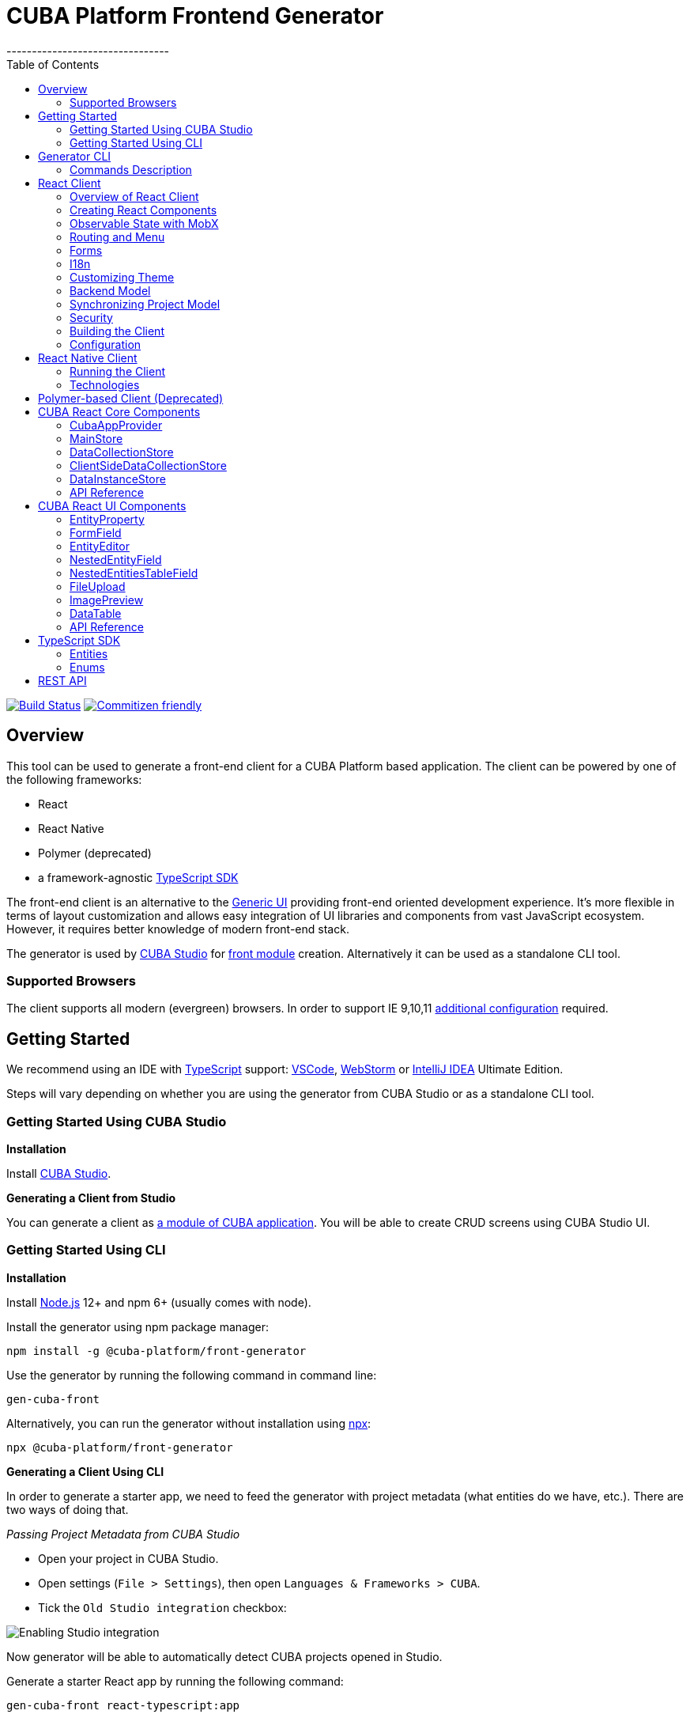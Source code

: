 = CUBA Platform Frontend Generator
// :imagesdir: attribute is ignored by Antora, which allows us to have images displayed properly both in README and generated site
:imagesdir: docs-src/doc-component-repo/modules/ROOT/images
:EntityEditorProps: link:api-reference/cuba-react-ui/interfaces/_ui_entityeditor_.entityeditorprops.html[EntityEditorProps]
:NestedEntityFieldProps: link:api-reference/cuba-react-ui/interfaces/_ui_form_nestedentityfield_.nestedentityfieldprops.html[NestedEntityFieldProps]
:NestedEntitiesTableField: link:api-reference/cuba-react-ui/interfaces/_ui_form_nestedentitiestablefield_.nestedentitiestablefieldprops.html[NestedEntitiesTableField]
:FileUploadProps: link:api-reference/cuba-react-ui/interfaces/_ui_fileupload_.fileuploadprops.html[FileUploadProps]
:ImagePreviewProps: link:api-reference/cuba-react-ui/interfaces/_ui_imagepreview_.imagepreviewprops.html[ImagePreviewProps]
:toc:
--------------------------------

https://travis-ci.org/cuba-platform/frontend[image:https://travis-ci.org/cuba-platform/frontend.svg?branch=master[Build
Status]]
http://commitizen.github.io/cz-cli/[image:https://img.shields.io/badge/commitizen-friendly-brightgreen.svg[Commitizen
friendly]]

[[overview]]
== Overview

This tool can be used to generate a front-end client for a CUBA
Platform based application. The client can be powered by one of the
following frameworks:

- React
- React Native
- Polymer (deprecated)
- a framework-agnostic link:#typescript-sdk[TypeScript SDK]

The front-end client is an alternative to the
https://doc.cuba-platform.com/manual-latest/gui_framework.html[Generic
UI] providing front-end oriented development experience. It's more
flexible in terms of layout customization and allows easy integration of
UI libraries and components from vast JavaScript ecosystem. However, it
requires better knowledge of modern front-end stack.

The generator is used by https://doc.cuba-platform.com/studio/[CUBA
Studio] for
https://doc.cuba-platform.com/manual-latest/front_ui.html[front module]
creation. Alternatively it can be used as a standalone CLI tool.

[[supported-browsers]]
=== Supported Browsers

The client supports all modern (evergreen) browsers. In order to support
IE 9,10,11
https://facebook.github.io/create-react-app/docs/supported-browsers-features[additional
configuration] required.

[[getting-started]]
== Getting Started

We recommend using an IDE with
http://www.typescriptlang.org/[TypeScript] support:
https://code.visualstudio.com/[VSCode],
https://www.jetbrains.com/webstorm/[WebStorm] or
https://www.jetbrains.com/idea/[IntelliJ IDEA] Ultimate Edition.

Steps will vary depending on whether you are using the generator from
CUBA Studio or as a standalone CLI tool.

[[getting-started-using-cuba-studio]]
=== Getting Started Using CUBA Studio

[[installation]]
*Installation*

Install https://doc.cuba-platform.com/studio/#installation[CUBA Studio].

[[generating-a-client-from-studio]]
*Generating a Client from Studio*

You can generate a client as
https://doc.cuba-platform.com/studio/#modules[a module of CUBA
application]. You will be able to create CRUD screens using CUBA Studio
UI.

[[getting-started-using-cli]]
=== Getting Started Using CLI

[[installation-1]]
*Installation*

Install https://nodejs.org/en/download/[Node.js] 12+ and npm 6+ (usually
comes with node).

Install the generator using npm package manager:

[source,bash]
----
npm install -g @cuba-platform/front-generator
----

Use the generator by running the following command in command line:

[source,bash]
----
gen-cuba-front
----

Alternatively, you can run the generator without installation using
https://www.npmjs.com/package/npx[npx]:

[source,bash]
----
npx @cuba-platform/front-generator
----

[[generating-a-client-using-cli]]
*Generating a Client Using CLI*

In order to generate a starter app, we need to feed the generator with
project metadata (what entities do we have, etc.). There are two ways of
doing that.

[[passing-project-metadata-from-cuba-studio]]
_Passing Project Metadata from CUBA Studio_

* Open your project in CUBA Studio.
* Open settings (`File > Settings`), then open
`Languages & Frameworks > CUBA`.
* Tick the `Old Studio integration` checkbox:

image:studio-integration.png[Enabling
Studio integration]

Now generator will be able to automatically detect CUBA projects opened
in Studio.

Generate a starter React app by running the following command:

[source,bash]
----
gen-cuba-front react-typescript:app
----

Generator will prompt you to select one of the currently opened CUBA
projects.

image:interactive-projects.png[Interactive
project selection]

[[passing-project-metadata-manually]]
_Passing Project Metadata Manually_

You can export the project model manually. Select
`CUBA > Advanced > Export project model` in the main menu. Studio will
generate `projectModel.json` file.

Use `--model` command line option to specify location of the project
model file:

[source,bash]
----
gen-cuba-front react-typescript:app --model /work/cuba-samples/sample-sales/projectModel.json
----

[[generator-cli]]
== Generator CLI

Run `gen-cuba-front` (or `npx @cuba-platform/front-generator`) without
arguments to see usage info.

....
Usage: gen-cuba-front [command] [options]

  Options:

    -v, --version  output the version number
    -h, --help     output usage information

  Commands:

    list [options]                                   List all available clients and their clients
    polymer2:app [options]                           Generates polymer2 app
    polymer2:blank-component [options]               Generates polymer2 blank-component
    polymer2:entity-cards [options]                  Generates polymer2 entity-cards
    polymer2:entity-edit [options]                   Generates polymer2 entity-edit
    polymer2:entity-list [options]                   Generates polymer2 entity-list
    polymer2:entity-management [options]             Generates polymer2 entity-management
    polymer2:query-results [options]                 Generates polymer2 query-results
    polymer2:service-data [options]                  Generates polymer2 service-data
    polymer2:service-form [options]                  Generates polymer2 service-form
    polymer2-typescript:app [options]                Generates polymer2-typescript app
    polymer2-typescript:blank-component [options]    Generates polymer2-typescript blank-component
    polymer2-typescript:entity-cards [options]       Generates polymer2-typescript entity-cards
    polymer2-typescript:entity-edit [options]        Generates polymer2-typescript entity-edit
    polymer2-typescript:entity-list [options]        Generates polymer2-typescript entity-list
    polymer2-typescript:entity-management [options]  Generates polymer2-typescript entity-management
    react-typescript:app [options]                   Generates react-typescript app
    react-typescript:blank-component [options]       Generates react-typescript blank-component
    react-typescript:entity-cards [options]          Generates react-typescript entity-cards
    react-typescript:entity-management [options]     Generates react-typescript entity-management
    sdk:all [options]                                Generates sdk all
    sdk:model [options]                              Generates sdk model
....

__________________________________
NOTE: Polymer client is deprecated
__________________________________

Run `gen-cuba-front <command> --help` to see the list of available
options.

Most commands use interactive prompts to capture necessary inputs such
as which entity you want to use, which
https://doc.cuba-platform.com/manual-latest/views.html[view], etc.
Alternatively, `answers` command line parameter can be used to provide
these inputs. You may want to use it if you want to automate the
generation. `answers` is a base64-encoded JSON string. See
link:#commands-description[descriptions of individual
commands] for details on what shall be put inside this JSON.

Example of using `answers`:

....
gen-cuba-front react-typescript:entity-management \
  --dest ../model-playground/modules/front/src/app/car \
  --model /home/myusername/model-playground/projectModel.json \
  --dirShift ../../ \
  --answers eyJlZGl0VmlldyI6eyJuYW1lIjoiY2FyLXZpZXciLCJlbnRpdHlOYW1lIjoibXBnJENhciJ9LCJlZGl0Q29tcG9uZW50TmFtZSI6Im1wZy1jYXItZWRpdCIsImxpc3RWaWV3Ijp7Im5hbWUiOiJjYXItdmlldyIsImVudGl0eU5hbWUiOiJtcGckQ2FyIn0sImxpc3RDb21wb25lbnROYW1lIjoibXBnLWNhci1saXN0IiwibGlzdFR5cGUiOiJsaXN0IiwiZW50aXR5Ijp7Im5hbWUiOiJtcGckQ2FyIn0sIm1hbmFnZW1lbnRDb21wb25lbnROYW1lIjoibXBnLWNhci1tYW5hZ2VtZW50In0=
....

[[commands-description]]
=== Commands Description

[[react-typescriptapp]]
*react-typescript:app*

Generates a React starter app. See link:#getting-started[Getting
started].

....
  Options:

    -d, --dest [dest]    destination directory
    -m, --model [model]  specify path to project model, if given no interactive prompt will be invoked
    -h, --help           output usage information
....

[[react-typescriptentity-management]]
*react-typescript:entity-management*

Generates:

- Route / main menu item
- Editor screen to create or edit an
entity
- Browser screen to view the list of entities and/or perform CRUD
operations.

....
  Options:

    -d, --dest [dest]           destination directory
    -m, --model [model]         specify path to project model, if given no interactive prompt will be invoked
    -ds, --dirShift [dirShift]  directory shift for html imports e.g ../../
    -a, --answers [answers]     fulfilled params for generator to avoid interactive input in serialized JSON string
    -h, --help                  output usage information
....

Browser screen is available in one of the following flavors (we call it
list types):

* list

image:react/browser-list.png[List browser
example]

* cards

image:react/browser-cards.png[Cards browser
example]

* table

image:react/data-table-demo.gif[Data table
showcase]

`answers` format:

....
{
    "editView": {
      "name": "car-edit", // Name of view that will be used in Editor screen
      "entityName": "mpg$Car" // Entity name
    },
    "editComponentName": "CarEdit", // Editor component class name 
    "listView": {
      "name": "car-edit", // Name of view that will be used in Browser screen
      "entityName": "mpg$Car" // Entity name
    },
    "listComponentName": "CarCards", // Browser component class name
    "listType": "cards", // List type: list, cards or table
    "entity": {
      "name": "mpg$Car" // Entity name
    },
    "managementComponentName": "CarManagement" // Management component class name (renders either Editor or Browser depending on current route) 
    }
}
....

[[react-typescriptentity-cards]]
*react-typescript:entity-cards*

Generates a list of entities where each entity is represented by a card
(similar to a Browser component with `"listType": "cards"`, see
link:#react-typescriptentity-management[react-typescript:entity-management])

....
  Options:

    -d, --dest [dest]           destination directory
    -m, --model [model]         specify path to project model, if given no interactive prompt will be invoked
    -ds, --dirShift [dirShift]  directory shift for html imports e.g ../../
    -a, --answers [answers]     fulfilled params for generator to avoid interactive input in serialized JSON string
    -h, --help                  output usage information
....

`answers` format:

....
{
    "entityView": {
      "name": "favoriteCar-view", // View name
      "entityName": "mpg$FavoriteCar" // Entity name 
    },
    "componentName": "FavoriteCarCards", // Component class name
    "entity": {
      "name": "mpg$FavoriteCar" // Entity name 
    }
}
....

[[react-typescriptblank-component]]
*react-typescript:blank-component*

Generates a blank component.

....
  Options:

    -d, --dest [dest]           destination directory
    -m, --model [model]         specify path to project model, if given no interactive prompt will be invoked
    -ds, --dirShift [dirShift]  directory shift for html imports e.g ../../
    -a, --answers [answers]     fulfilled params for generator to avoid interactive input in serialized JSON string
    -h, --help                  output usage information
....

`answers` format:

....
{
    "componentName": "BlankComponent" // Component class name
}
....

[[sdkall]]
*sdk:all*

Generates framework-agnostic link:#typescript-sdk[TypeScript SDK]. It is
also generated when executing `react-typescript:app` command.

....
  Options:

    -d, --dest [dest]    destination directory
    -m, --model [model]  specify path to project model, if given no interactive prompt will be invoked
    -h, --help           output usage information
....

[[sdkmodel]]
*sdk:model*

Generates SDK model only.

....
  Options:

    -d, --dest [dest]    destination directory
    -m, --model [model]  specify path to project model, if given no interactive prompt will be invoked
    -h, --help           output usage information
....

[[react-client]]
== React Client

[[overview-of-react-client]]
=== Overview of React Client

[[running-the-client]]
*Running the Client*

You can run the client by executing the following command:

[source,bash]
----
npm run start
----

This will launch a dev server and allow you to access your app at
`localhost:3000`.

If the client was generated via CUBA Studio (as a module of CUBA
application) you can use Gradle in order to run npm tooling:

[source,bash]
----
./gradlew npm_run_start
----

________________________________________________________________________________________________________________________________________________________________
NOTE: There is a known
https://github.com/srs/gradle-node-plugin/issues/339[bug] in Gradle node
plugin which does not kill JS development server on task interruption.
________________________________________________________________________________________________________________________________________________________________

You can also run your CUBA application normally (e.g. via
`CUBA -> Start Application Server`) and front-end client will be
accessible at `localhost:8080/app-front` (context root can be
link:#react-client-configuration[configured]). However, in this case hot
deploy will not be available. We recommend using one of the above
methods during development.

[[technologies]]
*Technologies*

The client is based on the following frameworks and libraries:

* https://reactjs.org/[React] - UI rendering;
* https://mobx.js.org/[MobX] - reactive state management;
* https://ant.design/docs/react/introduce[Ant Design] - UI components;
* https://reacttraining.com/react-router/[React Router] - routing;
* link:#cuba-react-core[CUBA React Core] - CUBA React core components and utilities;
* link:#cuba-react-ui[CUBA React UI] - CUBA React UI components
and utilities;
* link:api-reference/cuba-rest-js/index.html[CUBA REST JS^] - interaction with СUBA
generic REST API;
* https://facebook.github.io/create-react-app/[Create React App] - build
scripts and configuration;

[[project-structure]]
*Project Structure*

Here is the structure of the newly generated project:

....
app-name/
  package.json
  package-lock.json
  node_modules/
  public/
    index.html
    favicon.ico
  src/
    index.css
    index.tsx          <- App entry point. Do not move/rename this file
    routing.ts         <- Routing configuration
    app/
      App.css
      App.tsx          <- App shell. Switches between Login form and internal application
    cuba/              <- CUBA Model. See [Backend model]
      entitites/       <- Project entities
        base/          <- Entities from addons and framework
      enums/           <- Project enums
....

If the client was generated using Studio it's placed in `modules/front`
directory of main project.

[[creating-react-components]]
=== Creating React Components

It is highly recommended to read full
https://reactjs.org/docs/getting-started.html[React documentation]. In
React, like in many modern frameworks everything is a component. We use
components to create reusable blocks of our application as well as
particular pages and screens.

Let's create our first component: place file `Button.tsx` in `src`
directory:

[source,typescript]
----
import React, { Component } from 'react';

export class Button extends Component {
  render() {
    <button>Click me</button>;
  }
}
----

Alternatively, you can create the component using a function:

[source,typescript]
----
export function Button(props) {
  return <button>{props.name}</button>;
}
----

There are some useful components provided in link:#cuba-react-core[CUBA React Core] and link:#cuba-react-ui[CUBA React UI] libraries. Please see the corresponding sections for more details.

[[observable-state-with-mobx]]
=== Observable State with MobX

https://mobx.js.org/intro/overview.html[MobX] is a library for reactive
state management which enables to work with state in a convenient and
concise way.

Consider the following example:

[source,typescript]
----
@observer
class Counter extends React.Component {

  @observable
  count = 0;

  render() {
    return (
      <div>
        Counter: {this.count} <br />
        <button onClick={this.handleInc}> + </button>
        <button onClick={this.handleDec}> - </button>
      </div>
    )
  }

  handleInc = () => {
    this.count++;
  }

  handleDec = () => {
    this.count--;
  }
}
----

As soon as we decorate a class or a function component as
https://mobx.js.org/refguide/observer-component.html[observer], it
automatically subscribes to changes on any
https://mobx.js.org/refguide/observable.html[observable] value or object
i.e. in the example above changing `count` property will result in
automatic re-render of the component.

[[routing-and-menu]]
=== Routing and Menu

Routing is based on well-known
https://reacttraining.com/react-router/web/guides/quick-start[React
Router] library. The generated app has a single point (`src/routing.ts`)
to define screens which will be automatically placed in the main menu:

[source,typescript]
----
menuItems.push({
  pathPattern: '/pets', // pattern may be used to consume some parameters, e.g.: /pets/:petId?
  menuLink: '/pest',
  component: PetBrowser, // component to be rendered, should be imported in `routes.ts`
  caption: 'Pets' // Menu item caption
});
----

The `src/App.tsx` contains `Switch` component which renders screen
depending on the URL path:

[source,typescript]
----
  <Switch>
    <Route exact={true} path="/" component={HomePage}/>
  {collectRouteItems(menuItems).map(route => (  // get all routes from main and sub menus
  <Route key={route.pathPattern} path={route.pathPattern} component={route.component}/>
    )}
  </Switch>
----

You can manually add `Route` to `Switch` component or customize the
structure used in `routes.ts` for example in order to create
hierarchical menu.

[[sub-menus]]
*Sub Menus*

To create hierarchical menu you need to create `SubMenu` instance in
`routes.ts` and add it to `menuItems`

[source,typescript]
----
// This is RouteItem object that we want to see in User Settings sub menu
const userProfileRouteItem = {
  pathPattern: "/profile",
  menuLink: "/profile",
  component: UserProfile,
  caption: "UserProfile"
};

// SubMenu
const userSettingsSubMenu = {
  caption: 'UserSettings', // add router.UserSettings key to src/i18n/en.json for valid caption
  items: [userProfileRouteItem]};

// Add sub menu to menu config
menuItems.push(userSettingsSubMenu);
----

Sub menus can have unlimited nesting. One sub menu could be used as item
of another.

[[forms]]
=== Forms

In order to facilitate data binding, Ant Design's
https://ant.design/components/form/[Form] component and utilities are
used in the app. On top of that we provide a `Field` component which
automatically renders corresponding component basing on metadata. See
the following example:

[source,typescript]
----
  <Field
    entityName={Car.NAME}
    propertyName="manufacturer"
    form={this.props.form}
    formItemOpts={{ style: { marginBottom: "12px" } }}
    getFieldDecoratorOpts={{
      rules: [{ required: true }]
    }}
    componentProps= {{
      maxLength: 4
    }}
  />
----

You can customize underlying components, validation rules and binding
using `getFieldDecoratorOpts` and `componentProps` properties.

[[i18n]]
=== I18n

i18n is powered by https://github.com/formatjs/react-intl[react-intl]
library.

Out of the box React client supports `en` and `ru` locales.

[[adding-new-localized-content]]
*Adding New Localized Content*

* Add new messages to `src/i18n/\{locale}.json` files
* Refer to them from your code using standard `react-intl` components or
API (see
https://github.com/formatjs/react-intl/blob/master/docs/README.md[documentation])

[[overriding-existing-messages]]
*Overriding Existing Messages*

Simply replace existing messages in `src/i18n/\{locale}.json` files. This
way you can override messages in client app,
link:#cuba-react-ui[CUBA React UI] components and some of the
messages in `antd` components.

[[adding-support-for-new-locales]]
*Adding Support for New Locales*

* Add a corresponding `\{locale}.json` message pack. Note that it shall
contain messages for link:#cuba-react-ui[CUBA React UI]
components (keys starting with `cuba-react`) and `antd` `Form`
validation messages (keys starting with `antd.form.validation`)
* Create a mapping between locale and message pack by modifying
`messagesMapping` in `src/i18n/i18nMappings.ts`
* Create a mapping between locale and `antd/es/locale-provider/Locale`
object by modifying `antdLocaleMapping` in `src/i18n/i18nMappings.ts`.
This is required because most of the messages in `antd` components are
translated by telling `antd` to use one of the predefined locales. An
extensive list of locales supported by `antd` can be found
https://ant.design/docs/react/i18n[here].
* Add import of corresponding https://github.com/moment/moment[moment]
locale to `index.tsx`, e.g. `import 'moment/locale/ru';` > This is
required because some of `antd` components use localized messages from
`moment`.
* Add a means of switching to the new locale. E.g. if you are using the
default `LanguageSwitcher` - add a locale option into it.

[[customizing-theme]]
=== Customizing Theme

Ant Design provides a possibility to
https://ant.design/docs/react/customize-theme[customize theme] using
`less` and overriding built-in variables. You can also use these
variables in your own code.

In order to do so, you will need to make some modifications to the
generated app.

__________________________________________________________________________________________________________________________________________________________________________________________________________________________________________________________________________________________________________________________________________________________________________
NOTE: You will have to enable deprecated inline Javascript in `less` as
`antd` makes heavy use of it.
http://lesscss.org/usage/#less-options-strict-units[Reasons for
deprecation.]
__________________________________________________________________________________________________________________________________________________________________________________________________________________________________________________________________________________________________________________________________________________________________________

- Install the required dependencies. Note that we are
using https://github.com/timarney/react-app-rewired[react-app-rewired]
to modify the webpack config without having to `eject`. +

[source,bash]
----
npm i react-app-rewired less less-loader customize-cra babel-plugin-import --save-dev
----

- Create `config-overrides.js` file in the app root. The file shall look
like this.

[source,typescript]
----
const {addLessLoader, override, fixBabelImports} = require("customize-cra");
const path = require('path');
module.exports = override(
  fixBabelImports('import', {
      libraryName: 'antd',
      libraryDirectory: 'es',
      style: true,
  }),
  addLessLoader({
    javascriptEnabled: true,
    modifyVars: {
      'overrideTheme': `true; @import "${path.resolve(__dirname, './src/theme.less')}";`,
    },
  }),
);
----

Now you can place your overrides in `src/theme.less`:

[source,less]
----
@primary-color: #1DA57A;
----

You can use `antd` variables in your code like this:

[source,less]
----
@import "~antd/es/style/themes/default";
body {
  background: @list-header-background;
}
----

References:

- detailed
https://ant.design/docs/react/use-with-create-react-app#Customize-Theme[documentation]
on Ant Design website

[[css-methodology]]
*CSS Methodology*

Both the generated client and link:#cuba-react-ui[CUBA React UI] follow
http://rscss.io[RSCSS methodology]. Additionally, we adopt Base Rules
from http://smacss.com/book/type-base[SMACSS methodology].

[[backend-model]]
=== Backend Model

`src/cuba` directory contains TypeScript representation of project's
entities, views and facades to access REST services. See more details in
link:#typescript-sdk[TypeScript SDK] section. Here is the layout of the
directory:

* `entities` - project entities and views;
* `entities/base` - framework and addons entities;
* `enums` - project enums;
* `services.ts` - middleware services exposed to REST;
* `queries.ts` - REST queries.

Consider the `Role` entity class of CUBA Framework generated in
typescript:

`src/cuba/entities/base/sec$Role.ts`

[source,typescript]
----
export class Role extends StandardEntity {
    static NAME = "sec$Role";
    name?: string | null;
    locName?: string | null;
    description?: string | null;
    type?: any | null;
    defaultRole?: boolean | null;
    permissions?: Permission[] | null;
}
----

* You can easily access entity name by static `NAME` property:
`Role.NAME`,
* The class contains all properties of the domain model entity including
ones from class hierarchy. Reference fields have corresponding types as
well so that you can work with them in a type-safe manner:

[source,typescript]
----
function changeRole(role: Role) {
  role.defaultRole = true;   // ok
  role.defaultRole = 'foo';  // compilation fails
}
----

[[synchronizing-project-model]]
=== Synchronizing Project Model

In order to regenerate project model to conform changes in the backend
you can use the following command:

[source,bash]
----
$ npm run `update-model`
----

[[security]]
=== Security

Since React client works via Generic REST API endpoints, the backend
(CUBA) application should have properly configured Security Roles and
Access groups. See the
https://doc.cuba-platform.com/restapi-7.2/#security[corresponding
chapter] in REST API documentation.

Package `cuba-rest-js` provide methods, which allows check for user
runtime security permissions for entity attributes and operations. *
`getAttributePermission` checks entity attribute permission and could
return `DENY` `VIEW` or `MODIFY` * `isOperationAllowed` checks entity
operation permission and returns `true` or `false`

[[building-the-client]]
=== Building the Client

`$ npm run build` command builds your app for production use. See
`build` folder.

See
https://facebook.github.io/create-react-app/docs/available-scripts[available
scripts] in Create React App documentation.

[[react-client-configuration]]
=== Configuration

By default, client deployed to Tomcat is built with production preset
and aimed to be served under `app-front` context. Use `PUBLIC_URL` env
variable to change this behavior (see `.env.production.local`).

The client served from development server has absolute URL of REST API
specified in `REACT_APP_CUBA_URL` (see `.env.development.local`).

See the
https://facebook.github.io/create-react-app/docs/advanced-configuration[list
of all available environment variables].

See `src/config.ts` for full list of common application settings used in
runtime.

[[react-native-client]]
== React Native Client

[[running-the-client-1]]
=== Running the Client

Install dependencies:

[source,bash]
----
npm install
----

The client uses https://expo.io/[Expo]. You may prefer to install Expo
CLI globally and use it from command line directly, or use it via npm
scripts, which doesn't require global installation.

[source,bash]
----
# with Expo CLI installed globally
expo [command] [options]

# without global installation
npm run expo -- [command] [options]
----

To install Expo CLI globally:

[source,bash]
----
npm install -g expo-cli
----

See https://expo.io/[Expo documentation] for details on available
commands and options. If you are running Expo via npm scripts, note that
there convenience scripts for the most frequently used commands:

[source,bash]
----
# start (restart) a local server for the app:
# with Expo CLI installed globally:
expo start
# via generic npm script:
npm run expo -- start
# via convenience npm script:
npm run start

# run the project in the browser:
# with Expo CLI installed globally:
expo start --web
# via generic npm script:
npm run expo -- start --web
# via convenience npm script:
npm run web

# run the project on an Android device or emulator:
# with Expo CLI installed globally:
expo start --android
# via generic npm script:
npm run expo -- start --android
# via convenience npm script:
npm run android

# run the project in an iOS simulator:
# with Expo CLI installed globally:
expo start --ios
# via generic npm script:
npm run expo -- start --ios
# via convenience npm script:
npm run ios

# eject:
# with Expo CLI installed globally:
expo eject
# via generic npm script:
npm run expo -- eject
# via convenience npm script:
npm run eject

# passing options to a convenience script:
npm run android -- --clear
# which would be the same as:
expo start --android --clear
----

_____________________________________________________________________________________________________________________________________________________________________________________________________________________________________________________________________________________________________________
TIP: In order to run the app on an emulator/simulator you may need to change
`REACT_NATIVE_APP_CUBA_URL` in `.env` from `localhost` to your IP
address. You may need to clear the React Native Packager cache for the
change to take effect (e.g. `expo start --android --clear` or
`npm run android -- --clear`).
_____________________________________________________________________________________________________________________________________________________________________________________________________________________________________________________________________________________________________________

[[technologies-1]]
=== Technologies

The client is based on the following frameworks and libraries:

* https://facebook.github.io/react-native/[React Native] - UI rendering;
* https://mobx.js.org/[MobX] - reactive state management;
* link:#cuba-react-core[CUBA React Core] - CUBA React core components and utilities;
* link:api-reference/cuba-rest-js/index.html[CUBA REST JS^] - interaction with СUBA
generic REST API;
* https://expo.io/[Expo] - development tools for React Native;

[[polymer-based-client-deprecated]]
== Polymer-based Client (Deprecated)

Documentation can be found
https://doc.cuba-platform.com/manual-latest/polymer_ui.html[here].

[[cuba-react-core]]
== CUBA React Core Components

[[cubaappprovider]]
=== CubaAppProvider

`CubaAppProvider` initializes main CUBA React Core components and
provides them to the client application. It receives an instance of REST
API service and an optional config object which has the following
interface:

[source,typescript]
----
import {PropertyType} from "@cuba-platform/rest";

export interface CubaAppConfig {
  dataTransferFormats?: Partial<Record<PropertyType, string>>;
  displayFormats?: Partial<Record<PropertyType, string>>;
}
----

`dataTransferFormats` can be used to override the default formats used
to (de)serialize the data transferred by REST API.

`displayFormats` can be used to override the formats used for data
presentation.

See
link:api-reference/cuba-rest-js/modules/\_model_.html#propertytype[PropertyType]
in CUBA REST JS API docs for the list of available property types.

____________________________________________________________________
NOTE: Only formats for temporal types can currently be overridden this way
____________________________________________________________________

[source,typescript]
----
<CubaAppProvider cubaREST={cubaREST}
                 config={{
                   dataTransferFormats: {
                     localDateTime: 'DD/MM/YYYY HH:mm:ss'
                   }
                 }}
>
   // App component tree
</CubaAppProvider>
----

[[mainstore]]
=== MainStore

`MainStore` contains common application data. It's being initialized
using `<CubaAppProvider>`.

You can inject it in any component using `@injectMainStore` decorator:

[source,typescript]
----
@injectMainStore
@observer
export class AppInfo extends React.Component<MainStoreInjected> {
  render() {
    if (!this.props.mainStore) {
      return null;
    }
    const {
      initialized,
      authenticated,
      userName,
      metadata,
      messages,
      enums
    } = this.props.mainStore;
    return (
      <ul>
        <li>App initialized: {initialized ? 'yes' : 'no'}</li>
        <li>User authenticated: {authenticated ? 'yes' : 'no'}</li>
        <li>User name: {userName}</li>
        <li>Metadata: {JSON.stringify(metadata)}</li>
        <li>Messages: {JSON.stringify(messages)}</li>
        <li>Enums: {JSON.stringify(enums)}</li>
      </ul>
    )
  }
}
----

[[datacollectionstore]]
=== DataCollectionStore

`DataCollectionStore` is a MobX based store for loading entity
collections. It can be created via `collection()` initializer function:

[source,typescript]
----
dataCollection = collection<Pet>(Pet.NAME, {
    view: 'pet-with-owner-and-type',
    sort: 'identificationNumber',
    filter: {conditions: [{property: 'name', operator: "contains", value: 'Ro'}]},
    limit: 10,
    offset: 0,
    loadImmediately: true, // true by default
  }
);
----

Typically it's being used to display list of entities. Since it's
reactive, any changes in `items` and `status` will trigger re-render of
`@observer` components:

[source,typescript]
----
@observer
class CarList extends React.Component {
  carsData = collection<Car>(Car.NAME, {view: 'car-view', sort: '-updateTs'});
  render() {
    if (this.carsData.status === "LOADING") return 'Loading...';
    return (
      <ul>
        {this.carsData.items.map(car =>
           <li>{car._instanceName}</li>
        )}
      </ul>
    )
  }
}
----

[[ClientSideDataCollectionStore]]
=== ClientSideDataCollectionStore

`ClientSideDataCollectionStore` is a variant of `DataCollectionStore` intended for situations when data shall be operated client-side. It is useful for example when handling link:https://www.cuba-platform.com/guides/data-modelling-composition[Composition relationship]. `ClientSideDataCollectionStore` can be created via `clientSideCollection()` initializer function.

[source,typescript]
----
dataCollection = clientSideCollection<Pet>(Pet.NAME, {
    allItems: entityInstancesArray,
    view: 'pet-with-owner-and-type',
    sort: 'identificationNumber',
    filter: {conditions: [{property: 'name', operator: "contains", value: 'Ro'}]},
    limit: 10,
    offset: 0,
    loadImmediately: true, // true by default
  }
);
----

`ClientSideDataCollectionStore` inteface extends `DataCollectionStore` adding the following members:

- `allItems` field - array of entity instances with default sort order and no filtering applied.
- `adjustItems` method - sets `items` based on `allItems` and other conditions. Currently it only performs the client-side sorting based on `sort` field, client-side filtering is not currently supported.

[[datainstancestore]]
=== DataInstanceStore

`DataInstanceStore` is used to work with a single instance of some
Entity. It can be created via `instance()` initializer function:

[source,typescript]
----
dataInstance = instance<Pet>(Pet.NAME, {view: 'pet-with-owner-and-type', loadImmediately: false});
----

Use `dataInstance.commit()` method to perform entity update:

[source,typescript]
----
dataInstance.item.name = 'New Name';
dataInstance.commit()
----

[[api-reference]]
=== API Reference

API reference for CUBA React Core components can be found
link:api-reference/cuba-react-core/index.html[here].

[[cuba-react-ui]]
== CUBA React UI Components

[[entityproperty]]
=== EntityProperty

`<EntityProperty>` component is aimed to display a value of some
Entity's property. It automatically applies formatting according to the
type of property and adds a corresponding label from global message pack
(defined on the backend)

[source,typescript]
----
<EntityProperty entityName={Pet.NAME}
                propertyName='birthDate'
                value={pet.birthDate}/>
----

[[formfield]]
=== FormField

`<FormField>` component automatically creates correct Form UI component
based on entity and property names:

[source,typescript]
----
<FormField entityName={Pet.NAME} propertyName='birthDate'/>
----

For the attributes with relationship it's possible to provide an
instance of DataCollectionStore via `optionsContainer` prop to render
options list

[source,typescript]
----
petTypesDc = collection<PetType>(PetType.NAME, {view: '_minimal', sort: 'name'});
...
<FormField entityName={Pet.NAME}
           propertyName='type'
           optionsContainer={this.petTypesDc}/>
----

[[entityeditor]]
=== EntityEditor

`EntityEditor` component is a form with dynamically rendered fields representing entity properties. It uses link:#formfield[FormField] to render correct input components (e.g. `Checkbox`, `Datepicker`, etc.) depending on entity property type. The list of displayed fields (that is, the list of properties to be edited) can be configured via `fields` prop.

[source,typescript]
----
<EntityEditor entityName={nestedEntityName}
              fields={this.fields}
              dataInstance={this.dataInstance}
              associationOptions={this.associationOptions}
              onSubmit={this.handleSubmit}
              onCancel={this.closeDrawer}
              submitButtonText='common.ok'
/>
----

API: {EntityEditorProps}.

[[nestedentityfield]]
=== NestedEntityField

`NestedEntityField` is a form field component that is used in the context of One-to-One Composition and represents the nested entity. It is a control that allows to create, edit or remove the nested entity. Create/edit will open an link:#entityeditor[EntityEditor] for the nested entity. link:#formfield[FormField] will automatically render a `NestedEntityField` for an One-to-One Composition entity property.

NOTE: Multiple levels of Composition (i.e. nested entities that themselves contain nested entities) are currently not supported.

API: {NestedEntityFieldProps}.

[[nestedentitiestablefield]]
=== NestedEntitiesTableField

`NestedEntitiesTableField` is a form field component that is used in the context of One-to-Many Composition and represents the nested entities. It will render a link:#datatable[DataTable] with buttons to create, edit or remove nested entities. Clicking create or edit button will open an link:#entityeditor[EntityEditor]. link:#formfield[FormField] will automatically render a `NestedEntitiesTableField` for an One-to-Many Composition entity property.

NOTE: Multiple levels of Composition (i.e. nested entities that themselves contain nested entities) are currently not supported.

API: {NestedEntitiesTableField}.

[[fileupload]]
=== FileUpload

`FileUpload` is a form field that allows uploading, removing and downloading files. For image files it allows to preview and download the file via link:#imagepreview[ImagePreview] component.  link:#formfield[FormField] will automatically render a `FileUpload` for a FileDescriptor entity property.

image:FileUploadAndImagePreviewDemo.apng[FileUpload and ImagePreview demo]

API: {FileUploadProps}.

[[imagepreview]]
=== ImagePreview

`ImagePreview` allows to preview or download an image. It works with an link:https://developer.mozilla.org/en-US/docs/Web/API/URL/createObjectURL[object URL].

API: {ImagePreviewProps}.

[[datatable]]
=== DataTable

`<DataTable>` is used to present data in tabular form.

image:react/data-table-demo.gif[Data table
showcase]

It uses Ant Design's https://ant.design/components/table/[Table] under
the hood and provides the following additional benefits:

* out-of-the-box integration with `DataCollectionStore`
* powerful filters +
* support for action buttons (e.g. for CRUD operations)

At the same time `<DataTable>` provides developer with a full access to
underlying `Table` via its `tableProps` and `columnDefinitions`
properties (see below).

Example of using `<DataTable>` API:

[source,typescript]
----
<DataTable dataCollection={this.dataCollection}
           columnDefinitions={[
             'item',
             'manufacturer',
             {
               field: 'price',
               columnProps: {
                 align: 'right'
               }
             }
           ]}
           onSelectedRowChange={this.onSelectedRowChange}
           buttons={buttons}
           tableProps={{
             bordered: true
           }}
/>
----

* `dataCollection` - instance of `DataCollectionStore`
* `columnDefinitions` - describes the columns to be displayed. See more
details below.
* `onSelectedRowChange` - callback that takes the id of selected row,
can be used together with `buttons` e.g. to facilitate CRUD operations
* `buttons` - array of React elements representing controls that will be
rendered above the table
* `tableProps` - can be used to override any of the underlying
https://ant.design/components/table/#Table[Table properties]

Deprecated props (use `columnDefinitions` instead):

* `fields` - array of entity property names
* `columnProps` - can be used to override underlying
https://ant.design/components/table/#Column[Column properties]. Applied
to every column.

____________________________________________________________________________________________________________________________________________________________________________________________
NOTE: `columnDefinitions` is more flexible and provides greater ability to
customize the columns. `columnDefinitions` will take precedence over
`fields` and `columnProps` if used simultaneously.
____________________________________________________________________________________________________________________________________________________________________________________________

[[columndefinitions]]
*columnDefinitions*

`columnDefinitions` describes the columns to be displayed. The columns
can represent entity properties or have arbitrary content (for example:
an action button column, a calculated field column).

There are 3 ways you can define a column:

*1.* Simply put an entity property name as a `string`. In this case
`DataTable` will render a column with default settings for that
property.

[source,typescript]
----
<DataTable
       dataCollection={this.dataCollection}
       columnDefinitions={[
         'manufacturer',
         // more columns
       ]}
/>
----

*2.* If you want to customize the default column, use a
`ColumnDefinition` object where `field` is an entity property name and
`columnProps` is an antd
https://ant.design/components/table/#Column[ColumnProps] object. The
properties you put in `columnProps` will override the default
properties.

[source,typescript]
----
<DataTable
       dataCollection={this.dataCollection}
       columnDefinitions={[
         {
           field: 'manufacturer', // property name
           columnProps: { // antd ColumnProps object
             align: 'right'
           }
         },
         // more columns
       ]}
/>
----

*3.* If you want a column not bound to an entity field, create it from
scratch using `columnProps` and do not specify a `field`.

[source,typescript]
----
<DataTable
       dataCollection={this.dataCollection}
       columnDefinitions={[
         {
           columnProps: { // antd ColumnProps object
             render: (text, record) => { /* render some custom content */ }
           }
         },
         // more columns
       ]}
/>
----

If you need even more control, you may want to start with a vanilla antd
https://ant.design/components/table/[Table] and take a look into
exported functions in `DataTableHelpers`. These functions are used to
create `DataTable` custom functionality such as custom filters. You
may also want to look into using `DataTableCustomFilter` directly. Note
that both these approaches may require deeper understanding of
`DataTable` internal workings.

[[api-reference-1]]
=== API Reference

API reference for CUBA React UI components can be found
link:api-reference/cuba-react-ui/index.html[here].

[[typescript-sdk]]
== TypeScript SDK

TypeScript SDK contains CUBA data model
(https://doc.cuba-platform.com/manual-latest/data_model.html[entities
and enums]), rest
https://doc.cuba-platform.com/restapi-7.2/#rest_api_v2_services_config[services]
and
https://doc.cuba-platform.com/restapi-7.2/#rest_api_v2_queries_config[queries]
as TypeScript classes.

The SDK is framework-agnostic, meaning that in addition to using it with
our React client, you can use it with any TypeScript-compatible
framework such as Angular of Vue.

It's possible to generate the following configurations of SDK depending
on your needs (see link:#generator-cli[usage instruction]):

* `gen-cuba-front sdk:model` - generates entities and enums
* `gen-cuba-front sdk:all` - generates all toolkit - entities, enums,
queries and services

SDK can be used for front-end clients and Node.js-based BFF (Backend for
Frontend) development.

[[entities]]
=== Entities

[[persistent-entities]]
*Persistent Entities*

Consider the `Role` entity class of CUBA Framework generated in
TypeScript:

`src/cuba/entities/base/sec$Role.ts`

[source,typescript]
----
export class Role extends StandardEntity {
    static NAME = "sec$Role";
    name?: string | null;
    locName?: string | null;
    description?: string | null;
    type?: any | null;
    defaultRole?: boolean | null;
    permissions?: Permission[] | null;
}
----

* you can easily access entity name by static `NAME` property:
`Role.NAME`,
* class contains all properties of domain model entity including from
class hierarchy, reference fields have corresponding types as well so
that you can work with them in a type-safe manner:

[source,typescript]
----
function changeRole(role: Role) {
  role.defaultRole = true;   // ok
  role.defaultRole = 'foo';  // compilation fails  
}
----

[[non-persistent-entities]]
*Non-persistent Entities*

CUBA Platform supports non-persistent entities in model. Entity class
should be annotated with
`com.haulmont.chile.core.annotations.MetaClass`, and extended from
`com.haulmont.cuba.core.entity.BaseUuidEntity`. Class properties
annotated with `com.haulmont.chile.core.annotations.MetaProperty` will
be included in generated model.

[[source]]
Source:

[source,java]
----
package com.company;

import com.haulmont.chile.core.annotations.MetaClass;
import com.haulmont.chile.core.annotations.MetaProperty;
import com.haulmont.cuba.core.entity.BaseUuidEntity;

@MetaClass(name = "SampleUserInfo")
public class SampleUserInfo extends BaseUuidEntity {

    @MetaProperty
    public String firstName;

    @MetaProperty
    public String lastName;
    
    }
----

[[generated]]
Generated:

[source,typescript]
----
export class SampleUserInfo {
    static NAME = "SampleUserInfo";
    firstName?: string | null;
    lastName?: string | null;
}
----

[[enums]]
=== Enums

CUBA REST API module uses enum’s constant name in client-server
communication. SDK contains generated string enums e.g.:

[source,typescript]
----
export enum CarType {
    SEDAN = "SEDAN",
    HATCHBACK = "HATCHBACK"
}
----

In order to get enum id and localized caption, you can query full
information about enums in runtime using `loadEnums` method of
cuba-rest-js:

[source,typescript]
----
import {EnumInfo, initializeApp} from "@cuba-platform/rest";

const cubaREST = initializeApp();
cubaREST.loadEnums()
    .then(((enums: EnumInfo[]) => {
        console.log('enums', enums)
    }));
----

Response example:

[source,json]
----
[{
    "name": "com.company.mpg.entity.CarType",
    "values": [
      {
        "name": "SEDAN",
        "id": "SEDAN",
        "caption": "Sedan"
      },
      {
        "name": "HATCHBACK",
        "id": "HATCHBACK",
        "caption": "Hatchback"
      }
    ]
  }]
----

[[rest-api]]
== REST API

Generated front-end clients use
https://doc.cuba-platform.com/restapi-7.2/[Generic REST API]. The
detailed documentation on the API endpoints is published
http://files.cuba-platform.com/swagger/7.2[here].

CUBA REST JS library is used to communicate
with Generic REST API. Documentation and API reference can be found
link:api-reference/cuba-rest-js/index.html[here^].
